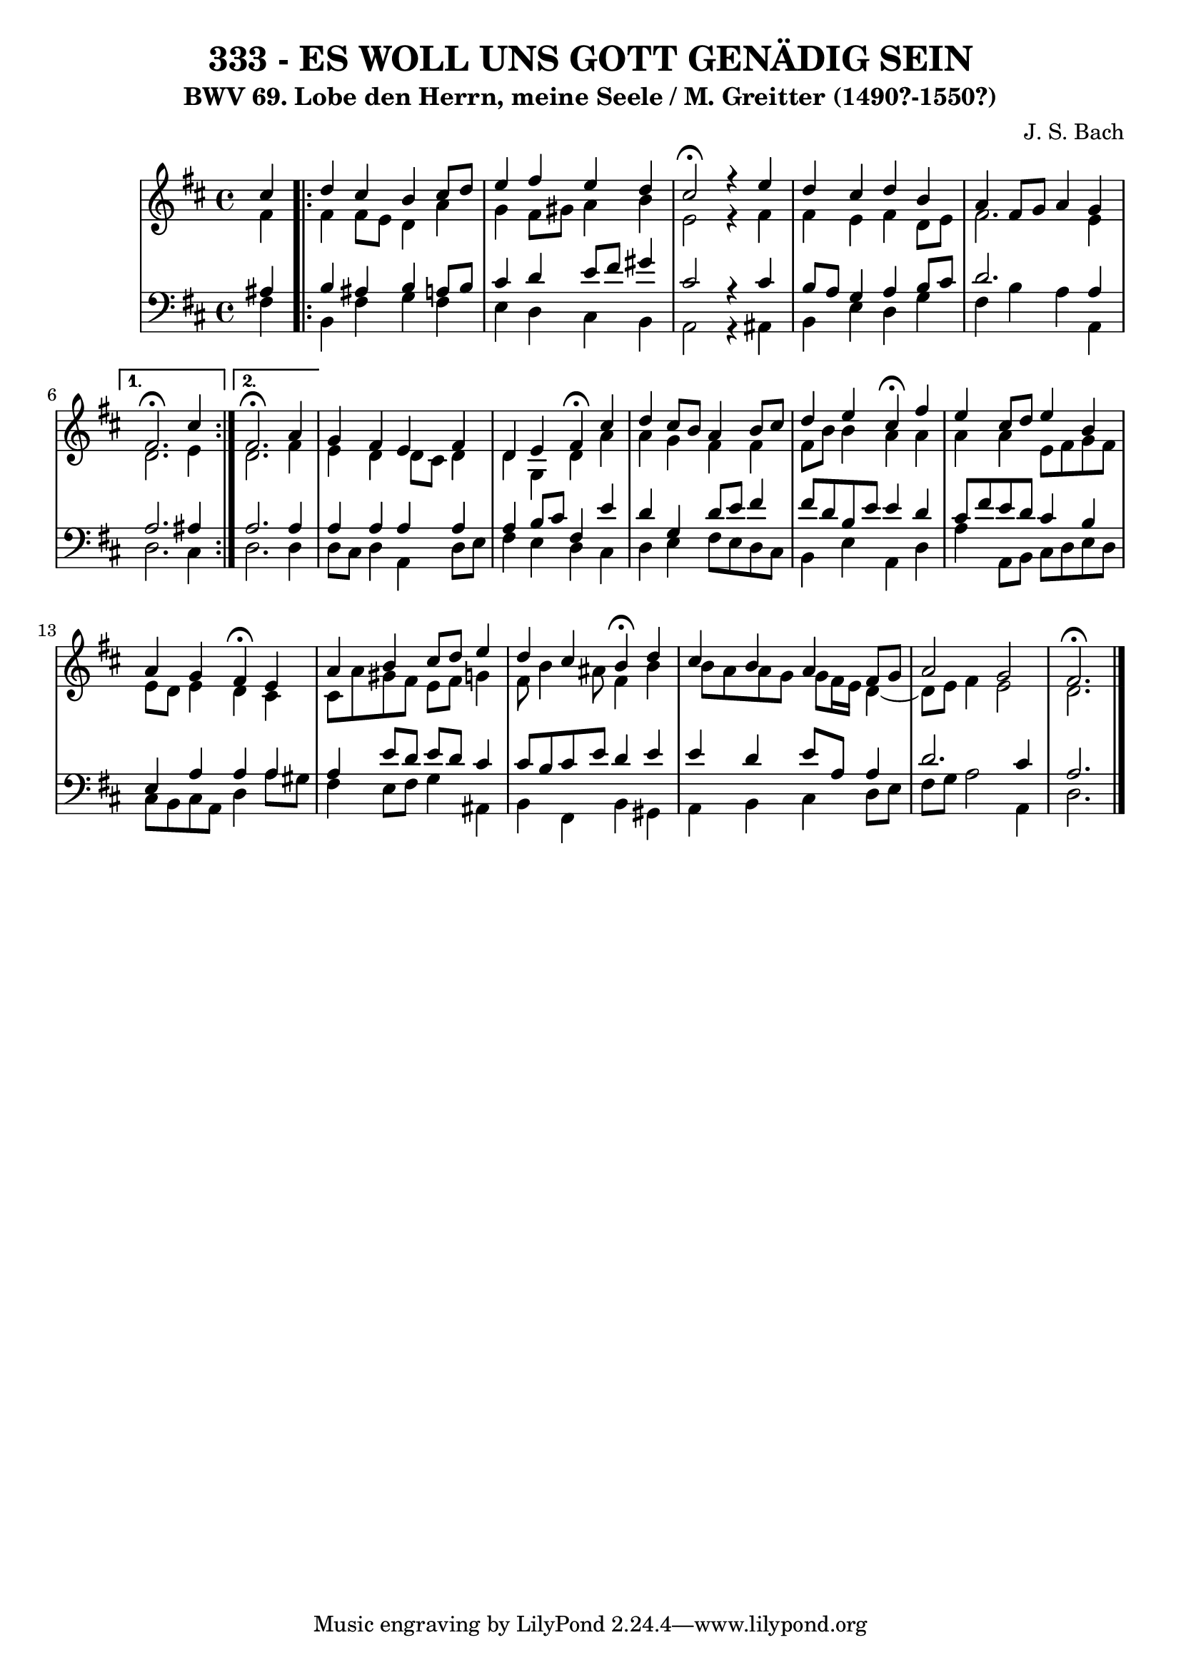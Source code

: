 \version "2.10.33"

\header {
  title = "333 - ES WOLL UNS GOTT GENÄDIG SEIN"
  subtitle = "BWV 69. Lobe den Herrn, meine Seele / M. Greitter (1490?-1550?)"
  composer = "J. S. Bach"
}

global =  {
  \time 4/4 
  \key d \major
}

soprano = \relative c'' {
  \partial 4 
  cis4 
  \repeat volta 2 {
    d cis b cis8 d 
    e4 fis e d 
    cis2 \fermata r4 e 
    d cis d b 
    a fis8 g a4 g 
  } 
  \alternative {
    { 
      fis2. \fermata cis'4 
    }
    { 
      fis,2. \fermata a4 
    }
  }
  g fis e fis 
  d e fis \fermata cis' 
  d cis8 b a4 b8 cis 
  d4 e cis \fermata fis 
  e4 cis8 d e4 b 
  a g fis \fermata e 
  a b cis8 d e4 
  d cis b \fermata d 
  cis b a fis8 g 
  a2 g 
  fis2. \fermata
}


alto = \relative c' {
  \partial 4 
  fis4 
  \repeat volta 2 {
    fis fis8 e d4 a' 
    g fis8 gis a4 b 
    e,2 r4 fis 
    fis e fis d8 e 
    fis2. e4 
  }
  \alternative {
    { 
      d2. e4 
    }
    { 
      d2. fis4 
    }
  }
  e d d8 cis d4 
  d g, d' a' 
  a g fis fis 
  fis8 b b4 a a 
  a a e8 fis g fis 
  e d e4 d cis 
  cis8 a' gis fis e fis g4 
  fis8 b4 ais8 fis4 b
  b8 a a g g fis16 e d4~
  d8 e8 fis4 e2 
  d2. 
}


tenor = \relative c' {
  \partial 4 
  ais4 
  \repeat volta 2 {
    b ais b a8 b 
    cis4 d e8 fis gis4 
    cis,2 r4 cis 
    b8 a g4 a b8 cis 
    d2. a4 
  }
  \alternative {
    { 
      a2. ais4 
    }
    { 
      a2. a4 
    }
  }
  a a a a 
  a b8 cis fis,4 e' 
  d g, d'8 e fis4 
  fis8 d b e e4 d 
  cis8 fis e d cis4 b 
  e, a a a 
  a e'8 d e d cis4
  cis8 b cis e d4 e 
  e d e8 a, a4 
  d2. cis4 
  a2. 
}


baixo = \relative c {
  \partial 4 
  fis4 
  \repeat volta 2 {
    b, fis' g fis 
    e d cis b 
    a2 r4 ais 
    b e d g 
    fis b a a, 
  }
  \alternative {
    { 
      d2. cis4 
    }
    { 
      d2. d4 
    }
  }
  d8 cis d4 a d8 e 
  fis4 e d cis 
  d e fis8 e d cis 
  b4 e a, d 
  a' a,8 b cis d e d 
  cis b cis a d4 a'8 gis 
  fis4 e8 fis g4 ais, 
  b fis b gis 
  a b cis d8 e 
  fis g a2 a,4 
  d2. 
}


\score {
  <<
    \new StaffGroup <<
      \override StaffGroup.SystemStartBracket #'style = #'line 
      \new Staff {
        <<
          \global
          \new Voice = "soprano" { \voiceOne \soprano }
          \new Voice = "alto" { \voiceTwo \alto }
        >>
      }
      \new Staff {
        <<
          \global
          \clef "bass"
          \new Voice = "tenor" {\voiceOne \tenor }
          \new Voice = "baixo" { \voiceTwo \baixo \bar "|."}
        >>
      }
    >>
  >>
  \layout {}
  \midi {}
}
